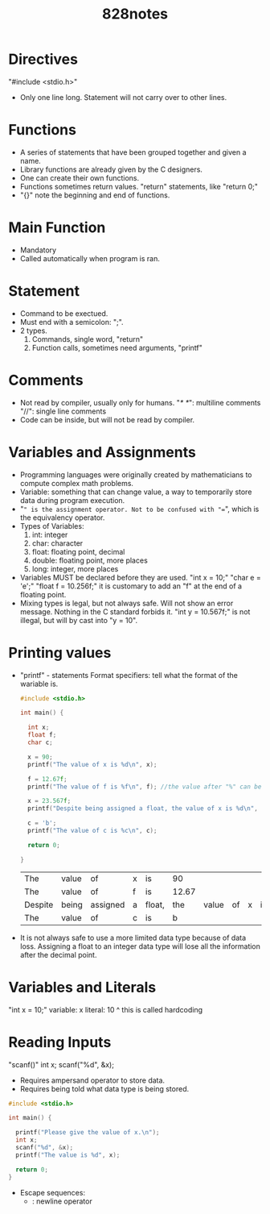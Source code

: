 #+title: 828notes

* Directives
"#include <stdio.h>"
- Only one line long. Statement will not carry over to other lines.

* Functions
- A series of statements that have been grouped together and given a name.
- Library functions are already given by the C designers.
- One can create their own functions.
- Functions sometimes return values.
  "return" statements, like "return 0;"
- "{}" note the beginning and end of functions.

* Main Function
- Mandatory
- Called automatically when program is ran.

* Statement
- Command to be exectued.
- Must end with a semicolon: ";".
- 2 types.
  1. Commands, single word, "return"
  2. Function calls, sometimes need arguments, "printf"

* Comments
- Not read by compiler, usually only for humans.
  "/* */": multiline comments
  "//": single line comments
- Code can be inside, but will not be read by compiler.

* Variables and Assignments
- Programming languages were originally created by mathematicians to compute complex math problems.
- Variable: something that can change value, a way to temporarily store data during program execution.
- "=" is the assignment operator. Not to be confused with "==", which is the equivalency operator.
- Types of Variables:
  1. int: integer
  2. char: character
  3. float: floating point, decimal
  4. double: floating point, more places
  5. long: integer, more places
- Variables MUST be declared before they are used.
  "int x = 10;"
  "char e = 'e';"
  "float f = 10.256f;" it is customary to add an "f" at the end of a floating point.
- Mixing types is legal, but not always safe.
  Will not show an error message. Nothing in the C standard forbids it.
  "int y = 10.567f;" is not illegal, but will by cast into "y = 10".

* Printing values
- "printf" - statements
  Format specifiers: tell what the format of the wariable is.
  #+begin_src C
    #include <stdio.h>

    int main() {

      int x;
      float f;
      char c;

      x = 90;
      printf("The value of x is %d\n", x);

      f = 12.67f;
      printf("The value of f is %f\n", f); //the value after "%" can be called a placeholder for the data held in the variable.

      x = 23.567f;
      printf("Despite being assigned a float, the value of x is %d\n", x);

      c = 'b';
      printf("The value of c is %c\n", c);

      return 0;

    }
  #+end_src

  #+RESULTS:
  | The     | value | of       | x | is     |    90 |       |    |   |    |    |
  | The     | value | of       | f | is     | 12.67 |       |    |   |    |    |
  | Despite | being | assigned | a | float, |   the | value | of | x | is | 23 |
  | The     | value | of       | c | is     |     b |       |    |   |    |    |

- It is not always safe to use a more limited data type because of data loss.
  Assigning a float to an integer data type will lose all the information after the decimal point.

* Variables and Literals
"int x = 10;"
variable: x
literal: 10
^ this is called hardcoding

* Reading Inputs
"scanf()"
int x;
scanf("%d", &x);
- Requires ampersand operator to store data.
- Requires being told what data type is being stored.
#+begin_src C
#include <stdio.h>

int main() {

  printf("Please give the value of x.\n");
  int x;
  scanf("%d", &x);
  printf("The value is %d", x);

  return 0;
}
#+end_src

#+RESULTS:
| Please | give  | the | value | of | x. |
| The    | value | is  | 32764 |    |    |

- Escape sequences:
  - \n: newline operator
